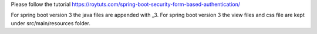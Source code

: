 Please follow the tutorial https://roytuts.com/spring-boot-security-form-based-authentication/

For spring boot version 3 the java files are appended with _3.
For spring boot version 3 the view files and css file are kept under src/main/resources folder.
